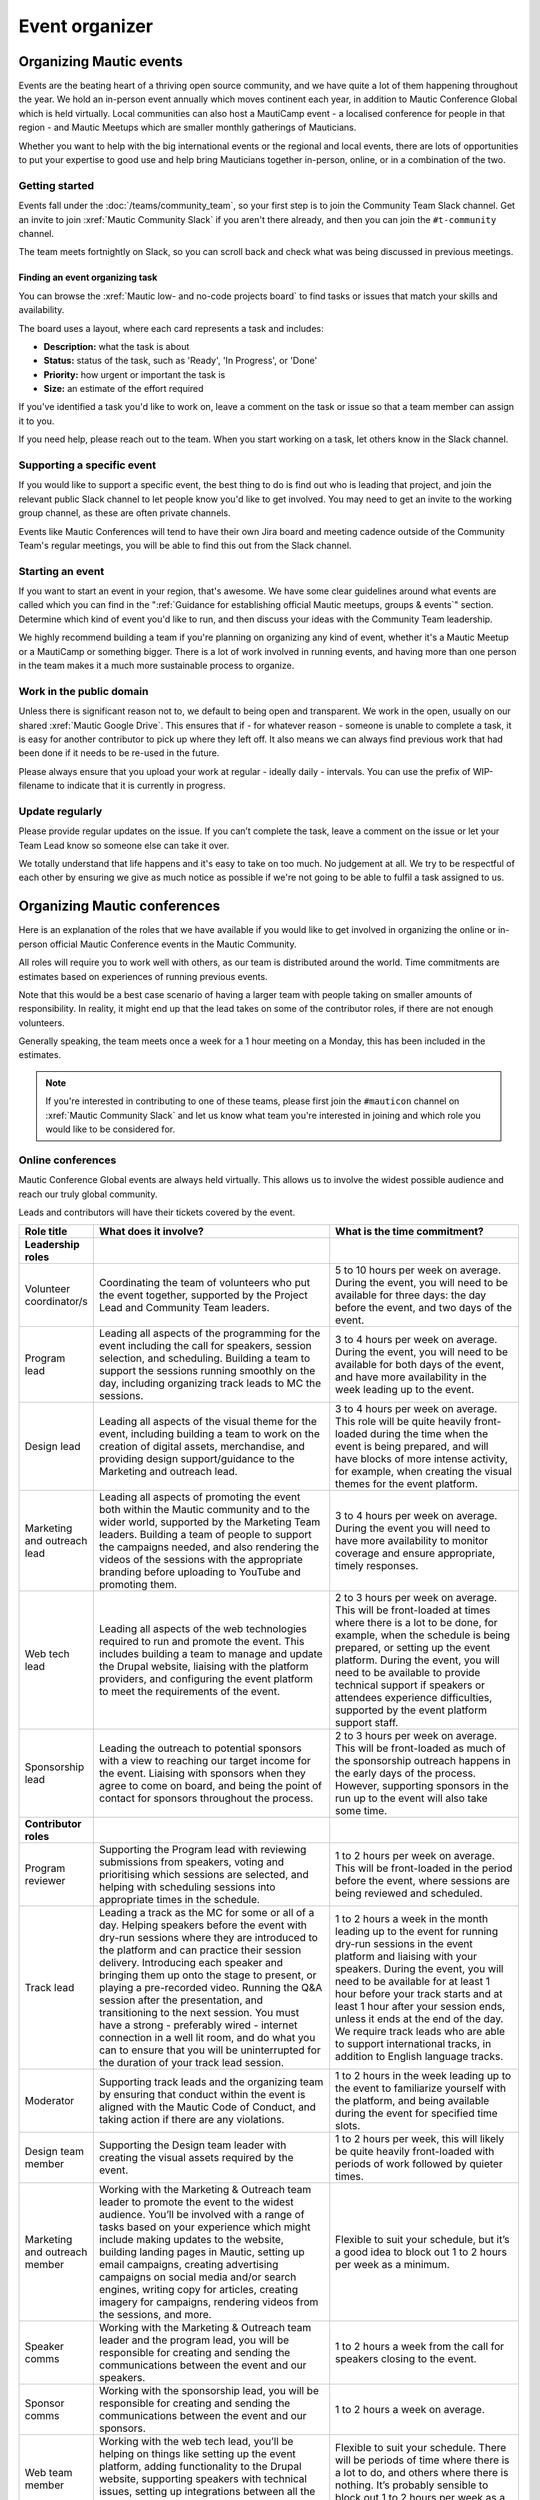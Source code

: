 Event organizer
###############

.. vale off

Organizing Mautic events
************************

Events are the beating heart of a thriving open source community, and we have quite a lot of them happening throughout the year. We hold an in-person event annually which moves continent each year, in addition to Mautic Conference Global which is held virtually. Local communities can also host a MautiCamp event - a localised conference for people in that region - and Mautic Meetups which are smaller monthly gatherings of Mauticians.

Whether you want to help with the big international events or the regional and local events, there are lots of opportunities to put your expertise to good use and help bring Mauticians together in-person, online, or in a combination of the two.

.. _Getting started event organizer:

Getting started
===============

Events fall under the :doc:`/teams/community_team`, so your first step is to join the Community Team Slack channel. Get an invite to join :xref:`Mautic Community Slack` if you aren't there already, and then you can join the ``#t-community`` channel.

The team meets fortnightly on Slack, so you can scroll back and check what was being discussed in previous meetings.

Finding an event organizing task
--------------------------------

You can browse the :xref:`Mautic low- and no-code projects board` to find tasks or issues that match your skills and availability.

The board uses a layout, where each card represents a task and includes:

- **Description:** what the task is about
- **Status:** status of the task, such as 'Ready', 'In Progress', or 'Done'
- **Priority:** how urgent or important the task is
- **Size:** an estimate of the effort required

If you've identified a task you'd like to work on, leave a comment on the task or issue so that a team member can assign it to you.

If you need help, please reach out to the team. When you start working on a task, let others know in the Slack channel.

Supporting a specific event
===========================

If you would like to support a specific event, the best thing to do is find out who is leading that project, and join the relevant public Slack channel to let people know you'd like to get involved. You may need to get an invite to the working group channel, as these are often private channels.

Events like Mautic Conferences will tend to have their own Jira board and meeting cadence outside of the Community Team's regular meetings, you will be able to find this out from the Slack channel.

Starting an event
=================

If you want to start an event in your region, that's awesome. We have some clear guidelines around what events are called which you can find in the ":ref:`Guidance for establishing official Mautic meetups, groups & events`" section. Determine which kind of event you'd like to run, and then discuss your ideas with the Community Team leadership.  

We highly recommend building a team if you're planning on organizing any kind of event, whether it's a Mautic Meetup or a MautiCamp or something bigger. There is a lot of work involved in running events, and having more than one person in the team makes it a much more sustainable process to organize.

Work in the public domain
=========================

Unless there is significant reason not to, we default to being open and transparent. We work in the open, usually on our shared :xref:`Mautic Google Drive`. This ensures that if - for whatever reason - someone is unable to complete a task, it is easy for another contributor to pick up where they left off. It also means we can always find previous work that had been done if it needs to be re-used in the future.

Please always ensure that you upload your work at regular - ideally daily - intervals. You can use the prefix of WIP-filename to indicate that it is currently in progress.

Update regularly
================

Please provide regular updates on the issue. If you can’t complete the task, leave a comment on the issue or let your Team Lead know so someone else can take it over.

We totally understand that life happens and it's easy to take on too much. No judgement at all. We try to be respectful of each other by ensuring we give as much notice as possible if we're not going to be able to fulfil a task assigned to us.

Organizing Mautic conferences
*****************************

Here is an explanation of the roles that we have available if you would like to get involved in organizing the online or in-person official Mautic Conference events in the Mautic Community.

All roles will require you to work well with others, as our team is distributed around the world. Time commitments are estimates based on experiences of running previous events.

Note that this would be a best case scenario of having a larger team with people taking on smaller amounts of responsibility. In reality, it might end up that the lead takes on some of the contributor roles, if there are not enough volunteers. 

Generally speaking, the team meets once a week for a 1 hour meeting on a Monday, this has been included in the estimates.

.. note::

   If you're interested in contributing to one of these teams, please first join the ``#mauticon`` channel on :xref:`Mautic Community Slack` and let us know what team you're interested in joining and which role you would like to be considered for.

Online conferences
==================

Mautic Conference Global events are always held virtually. This allows us to involve the widest possible audience and reach our truly global community.

Leads and contributors will have their tickets covered by the event.

.. list-table::
   :widths: 10 50 40
   :header-rows: 1

   * - Role title
     - What does it involve?
     - What is the time commitment?
   * - **Leadership roles**
     -
     -
   * - Volunteer coordinator/s
     - Coordinating the team of volunteers who put the event together, supported by the Project Lead and Community Team leaders.
     - 5 to 10 hours per week on average. During the event, you will need to be available for three days: the day before the event, and two days of the event.
   * - Program lead
     - Leading all aspects of the programming for the event including the call for speakers, session selection, and scheduling. Building a team to support the sessions running smoothly on the day, including organizing track leads to MC the sessions.
     - 3 to 4 hours per week on average. During the event, you will need to be available for both days of the event, and have more availability in the week leading up to the event.
   * - Design lead
     - Leading all aspects of the visual theme for the event, including building a team to work on the creation of digital assets, merchandise, and providing design support/guidance to the Marketing and outreach lead.
     - 3 to 4 hours per week on average. This role will be quite heavily front-loaded during the time when the event is being prepared, and will have blocks of more intense activity, for example, when creating the visual themes for the event platform.
   * - Marketing and outreach lead
     - Leading all aspects of promoting the event both within the Mautic community and to the wider world, supported by the Marketing Team leaders. Building a team of people to support the campaigns needed, and also rendering the videos of the sessions with the appropriate branding before uploading to YouTube and promoting them.
     - 3 to 4 hours per week on average. During the event you will need to have more availability to monitor coverage and ensure appropriate, timely responses.
   * - Web tech lead
     - Leading all aspects of the web technologies required to run and promote the event. This includes building a team to manage and update the Drupal website, liaising with the platform providers, and configuring the event platform to meet the requirements of the event.
     - 2 to 3 hours per week on average. This will be front-loaded at times where there is a lot to be done, for example, when the schedule is being prepared, or setting up the event platform. During the event, you will need to be available to provide technical support if speakers or attendees experience difficulties, supported by the event platform support staff.
   * - Sponsorship lead
     - Leading the outreach to potential sponsors with a view to reaching our target income for the event. Liaising with sponsors when they agree to come on board, and being the point of contact for sponsors throughout the process.
     - 2 to 3 hours per week on average. This will be front-loaded as much of the sponsorship outreach happens in the early days of the process. However, supporting sponsors in the run up to the event will also take some time.
   * - **Contributor roles**
     -
     -
   * - Program reviewer
     - Supporting the Program lead with reviewing submissions from speakers, voting and prioritising which sessions are selected, and helping with scheduling sessions into appropriate times in the schedule.
     - 1 to 2 hours per week on average. This will be front-loaded in the period before the event, where sessions are being reviewed and scheduled.
   * - Track lead
     - Leading a track as the MC for some or all of a day. Helping speakers before the event with dry-run sessions where they are introduced to the platform and can practice their session delivery. Introducing each speaker and bringing them up onto the stage to present, or playing a pre-recorded video. Running the Q&A session after the presentation, and transitioning to the next session. You must have a strong - preferably wired - internet connection in a well lit room, and do what you can to ensure that you will be uninterrupted for the duration of your track lead session.
     - 1 to 2 hours a week in the month leading up to the event for running dry-run sessions in the event platform and liaising with your speakers. During the event, you will need to be available for at least 1 hour before your track starts and at least 1 hour after your session ends, unless it ends at the end of the day. We require track leads who are able to support international tracks, in addition to English language tracks.
   * - Moderator
     - Supporting track leads and the organizing team by ensuring that conduct within the event is aligned with the Mautic Code of Conduct, and taking action if there are any violations.
     - 1 to 2 hours in the week leading up to the event to familiarize yourself with the platform, and being available during the event for specified time slots.
   * - Design team member
     - Supporting the Design team leader with creating the visual assets required by the event.
     - 1 to 2 hours per week, this will likely be quite heavily front-loaded with periods of work followed by quieter times.
   * - Marketing and outreach member
     - Working with the Marketing & Outreach team leader to promote the event to the widest audience. You’ll be involved with a range of tasks based on your experience which might include making updates to the website, building landing pages in Mautic, setting up email campaigns, creating advertising campaigns on social media and/or search engines, writing copy for articles, creating imagery for campaigns, rendering videos from the sessions, and more.
     - Flexible to suit your schedule, but it’s a good idea to block out 1 to 2 hours per week as a minimum.
   * - Speaker comms
     - Working with the Marketing & Outreach team leader and the program lead, you will be responsible for creating and sending the communications between the event and our speakers.
     - 1 to 2 hours a week from the call for speakers closing to the event.
   * - Sponsor comms
     - Working with the sponsorship lead, you will be responsible for creating and sending the communications between the event and our sponsors.
     - 1 to 2 hours a week on average.
   * - Web team member
     - Working with the web tech lead, you’ll be helping on things like setting up the event platform, adding functionality to the Drupal website, supporting speakers with technical issues, setting up integrations between all the tools to make sure everything runs smoothly, and generally helping with all things tech.
     - Flexible to suit your schedule. There will be periods of time where there is a lot to do, and others where there is nothing. It’s probably sensible to block out 1 to 2 hours per week as a minimum.
   * - Runner
     - On the day, you’ll be available as an extra pair of hands if anyone in the team needs help with something. It might be helping a speaker with a technical problem or dealing with a question from a sponsor.
     - 2 to 3 hours in the weeks preceding the event to familiarize yourself with the event platform, and being available during the event for specific periods of time.

In-person conferences
=====================

An in-person conference has quite different requirements and timescales when compared with an online event. Most importantly, the leaders in the team must be able to physically travel to the location of the event and be in attendance for the duration of the event.

Most events will be held over two days, and will be multi-track.

Leads will have their ticket, travel, and accommodation covered by the event. Contributors will have their ticket covered by the event.

.. list-table::
   :widths: 10 50 40
   :header-rows: 1

   * - Role title
     - What does it involve?
     - What is the time commitment?
   * - **Leadership roles**
     -
     -
   * - Volunteer coordinator/s
     - Coordinating the team of volunteers who put the event together, supported by the Project Lead and Community Team leaders.
     - 5 to 10 hours per week on average. During the event, you will need to be available for four days: the day before the event, two days of the event and the community sprint.
   * - Venue lead
     - Taking the lead on liaising with the selected venue and accommodation facility, ensuring that the event runs smoothly and has all the rooms, facilities and catering required. Ideally, this person should live in the same country as the event venue’s location.
     - 2 to 3 hours per week on average. This is likely to be front-loaded during venue negotiations and site visits.
   * - Program lead
     - Leading all aspects of the programming for the event including the call for speakers, session selection, and scheduling. Building a team to support the sessions running smoothly on the day, including track leads to MC the sessions. Organizing the travel requirements for speakers, supported by the Project Lead.
     - 4 to 5 hours per week on average. During the event, you will need to be available for both days of the event, and have more availability in the week leading up to the event.
   * - Design lead
     - Leading all aspects of the visual theme for the event including building a team to work on the creation of digital assets, merchandise, physical design - for example, posters, banners, etc. - and providing design support/guidance to the Marketing and outreach lead.
     - 3 to 4 hours per week on average. This role will be quite heavily front-loaded during the time when the event is being prepared, and will have blocks of more intense activity, for example, when creating the visual themes for the event platform.
   * - Audio visual lead
     - Leading all aspects of the audio-visual setup of the event to enable recording of sessions, processing of the videos, and publishing online including building a team of volunteers to monitor the audio visual equipment during sessions.
     - 2 to 3 hours a week on average with a significant increase in time during the weeks leading up to the event.
   * - Marketing and outreach lead
     - Leading all aspects of promoting the event, both within the Mautic community and to the wider world, supported by the Marketing Team leaders. Building a team of people to support the campaigns needed.
     - 4 to 5 hours per week on average. During the event, you will need to have more availability to monitor coverage and ensure appropriate, timely responses.
   * - Web tech lead
     - Leading all aspects of the web technologies required to run and promote the event. This primarily includes building a team to manage and update the Drupal website.
     - 4 to 5 hours per week on average. This will be front-loaded at times, where there is a lot to be done, for example, when the schedule is being prepared.
   * - Sponsorship lead
     - Leading the outreach to potential sponsors with a view to reaching our target income for the event. Liaising with sponsors when they agree to come on board, and being the point of contact for sponsors throughout the process.
     - 2 to 3 hours per week on average. This will be front-loaded as much of the sponsorship outreach happens in the early days of the process. However, supporting sponsors in the run up to the event will also take some time.
   * - Contribution lead
     - Leading the contribution day sprints by organizing the venue in liaison with the Venue and Program leaders, setting up a mentoring program for new contributors to have opportunities to learn how to get started, and supporting the Mautic leadership team on the day.
     - 2 to 3 hours per week on average. This will be quite variable and most likely loaded in the months leading up to the event.
   * - **Contributor roles**
     -
     -
   * - Program reviewer
     - Supporting the Program lead with reviewing submissions from speakers, voting and prioritising which sessions are selected, and helping with scheduling sessions into appropriate times in the schedule.
     - 1 to 2 hours per week on average. This will be front-loaded in the period before the event, where sessions are being reviewed and scheduled.
   * - Track lead
     - Leading a track as the MC for some or all of a day. Introducing each speaker and welcoming them onto the stage to present. Running the Q&A session after the presentation and transitioning to the next session.
     - 1 to 2 hours a week in the month leading up to the event. During the event, you will need to be available for the duration of your track. We may - depending on the event and the sessions - require track leads who are able to support international tracks, in addition to English language tracks.
   * - Social organizer
     - Supporting the Program lead with organizing social events during and after the event. You will be responsible for researching appropriate locations for social events - may be held at the venue or externally - which cater for our diverse audience.
     - 1 to 2 hours per week, and being available during the event to ensure everything runs smoothly.
   * - Code of Conduct contact person
     - Supporting track leads and the organizing team by ensuring that conduct within the event is aligned with the Mautic Code of Conduct and taking action if there are any violations.
     - 1 to 2 hours in the week leading up to the event to familiarize yourself with the Code of Conduct, and being available during the event in case of any incidents arising.
   * - Design team member
     - Supporting the Design team leader with creating the visual assets required by the event.
     - 1 to 2 hours per week, this will likely be quite heavily front-loaded with periods of work followed by quieter times.
   * - Marketing and outreach member
     - Working with the Marketing & Outreach team leader to promote the event to the widest audience. You’ll be involved with a range of tasks based on your experience which might include making updates to the website, building landing pages in Mautic, setting up email campaigns, creating advertising campaigns on social media and/or search engines, writing copy for articles, creating imagery for campaigns, and more.
     - Flexible to suit your schedule, but it’s a good idea to block out 1 to 2 hours per week as a minimum.
   * - Speaker comms
     - Working with the Marketing & Outreach team leader and the program lead, you will be responsible for creating and sending the communications between the event and our speakers. You will also be the point of contact for speakers during the event, and will need to be on hand for any technical issues which might arise.
     - 2 to 3 hours a week from the call for speakers closing to the event.
   * - Sponsor comms
     - Working with the Sponsorship lead, you will be responsible for creating and sending the communications between the event and our sponsors. You will also be the point of contact for sponsors during the event and will need to be available the day before the event to ensure that sponsors are set up and ready for the event.
     - 1 to 2 hours a week on average.
   * - Web team member
     - Working with the web tech lead, you’ll be helping on things like setting up the Drupal website, setting up integrations between all the tools to make sure everything runs smoothly, and generally helping with all things tech.
     - Flexible to suit your schedule. There will be periods of time where there is a lot to do, and others where there is nothing. It’s probably sensible to block out 1 to 2 hours per week as a minimum.
   * - Runner
     - On the day, you’ll be available as an extra pair of hands if anyone in the team needs help with something. It might be helping a speaker with a technical problem or dealing with a question from a sponsor.
     - 2 to 3 hours in the weeks preceding the event to familiarize yourself with the event platform and being available during the event for specific periods of time.
   * - Contribution mentor
     - During the contribution day, you will help new contributors with getting started. We will need mentors from all the teams who are willing to spend time welcoming newcomers. Patience and a willingness to explain our processes in a simple way are very important in this role.
     - 1 to 2 hours a week in the months leading up to the event, working with the Mautic leadership team to determine best tasks for new contributors and setting up onboarding workflows.

.. vale on
